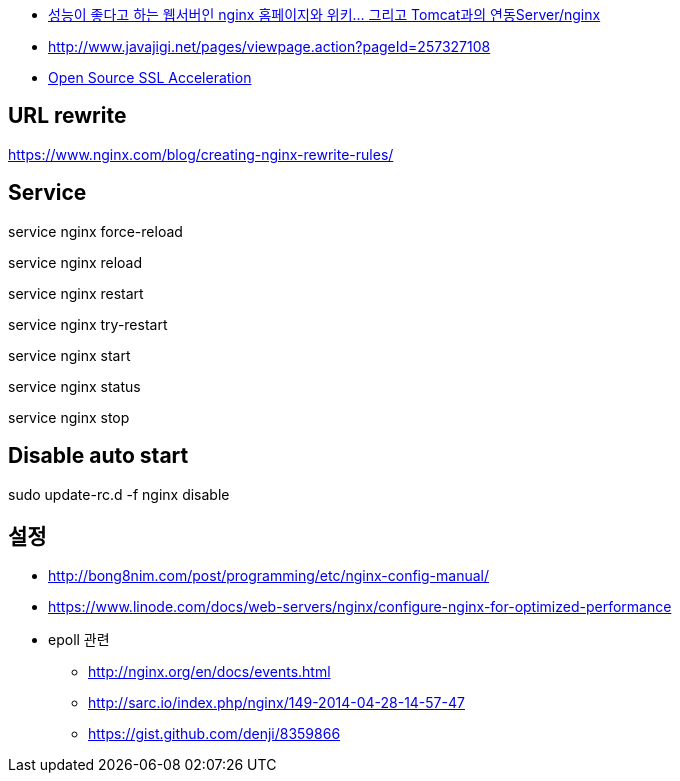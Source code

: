 * http://www.tuning-java.com/194[성능이 좋다고 하는 웹서버인 nginx 홈페이지와 위키... 그리고 Tomcat과의 연동Server/nginx]
* http://www.javajigi.net/pages/viewpage.action?pageId=257327108[http://www.javajigi.net/pages/viewpage.action?pageId=257327108]
* http://www.o3magazine.com/4/a/0/2.html[Open Source SSL Acceleration]

== URL rewrite
https://www.nginx.com/blog/creating-nginx-rewrite-rules/

== Service

service nginx force-reload

service nginx reload

service nginx restart

service nginx try-restart

service nginx start

service nginx status

service nginx stop

== Disable auto start
sudo update-rc.d -f nginx disable


== 설정
* http://bong8nim.com/post/programming/etc/nginx-config-manual/
* https://www.linode.com/docs/web-servers/nginx/configure-nginx-for-optimized-performance
* epoll 관련
** http://nginx.org/en/docs/events.html
** http://sarc.io/index.php/nginx/149-2014-04-28-14-57-47
** https://gist.github.com/denji/8359866
